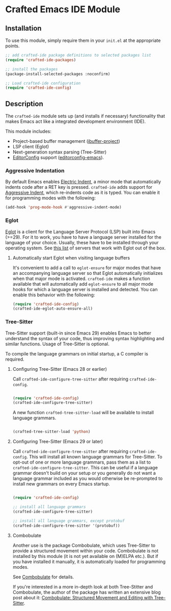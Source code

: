 * Crafted Emacs IDE Module

** Installation

To use this module, simply require them in your =init.el= at the appropriate
points.

#+begin_src emacs-lisp
;; add crafted-ide package definitions to selected packages list
(require 'crafted-ide-packages)

;; install the packages
(package-install-selected-packages :noconfirm)

;; Load crafted-ide configuration
(require 'crafted-ide-config)
#+end_src

** Description

The ~crafted-ide~ module sets up (and installs if necessary) functionality that
makes Emacs act like a integrated development environment (IDE).

This module includes:

- Project-based buffer management ([[https://github.com/muffinmad/emacs-ibuffer-project][ibuffer-project]])
- LSP client (Eglot)
- Next-generation syntax parsing (Tree-Sitter)
- [[https://editorconfig.org][EditorConfig]] support ([[https://github.com/editorconfig/editorconfig-emacs][editorconfig-emacs]]).

*** Aggressive Indentation

By default Emacs enables [[https://www.gnu.org/software/emacs/manual/html_node/emacs/Indent-Convenience.html][Electric Indent]], a minor mode that
automatically indents code after a RET key is pressed. ~crafted-ide~
adds support for [[https://github.com/Malabarba/aggressive-indent-mode][Aggressive Indent]], which re-indents code as it is
typed. You can enable it for programming modes with the following:

#+begin_src emacs-lisp
  (add-hook 'prog-mode-hook #'aggressive-indent-mode)
#+end_src

*** Eglot

[[https://github.com/joaotavora/eglot][Eglot]] is a client for the Language Server Protocol (LSP) built into
Emacs (>=29). For it to work, you have to have a language server
installed for the language of your choice. Usually, these have to be
installed through your operating system. See [[https://github.com/joaotavora/eglot#connecting-to-a-server][this list]] of servers that
work with Eglot out of the box.

**** Automatically start Eglot when visiting language buffers

It's convenient to add a call to ~eglot-ensure~ for major modes that
have an accompanying language server so that Eglot automatically
initializes when that major mode is activated. ~crafted-ide~ makes a
function available that will automatically add ~eglot-ensure~ to all
major mode hooks for which a language server is installed and
detected. You can enable this behavior with the following:

#+begin_src emacs-lisp
  (require 'crafted-ide-config)
  (crafted-ide-eglot-auto-ensure-all)
#+end_src

*** Tree-Sitter

Tree-Sitter support (built-in since Emacs 29) enables Emacs to better
understand the syntax of your code, thus improving syntax highlighting and
similar functions. Usage of Tree-Sitter is optional.

To compile the language grammars on initial startup,
a C compiler is required.

**** Configuring Tree-Sitter (Emacs 28 or earlier)

Call ~crafted-ide-configure-tree-sitter~ after requiring ~crafted-ide-config~.

#+begin_src emacs-lisp

(require 'crafted-ide-config)
(crafted-ide-configure-tree-sitter)

#+end_src

A new function ~crafted-tree-sitter-load~ will be available to
install language grammars.

#+begin_src emacs-lisp

(crafted-tree-sitter-load 'python)

#+end_src

**** Configuring Tree-Sitter (Emacs 29 or later)

Call ~crafted-ide-configure-tree-sitter~ after requiring ~crafted-ide-config~.
This will install all known language grammars for Tree-Sitter.
To opt-out of one or more language grammars, pass them as a list
to ~crafted-ide-configure-tree-sitter~.
This can be useful if a language grammar doesn't build on your setup
or you generally do not want a language grammar included as you would
otherwise be re-prompted to install new grammars on every Emacs startup.

#+begin_src emacs-lisp

(require 'crafted-ide-config)

;; install all language grammars
(crafted-ide-configure-tree-sitter)

;; install all language grammars, except protobuf
(crafted-ide-configure-tree-sitter '(protobuf))

#+end_src

**** Combobulate

Another use is the package Combobulate, which uses Tree-Sitter to provide
a structured movement within your code. Combobulate is not installed
by this module (it is not yet available on (M)ELPA etc.). But if you have
installed it manually, it is automatically loaded for programming modes. 
 
See [[https://github.com/mickeynp/combobulate][Combobulate]] for details.

If you're interested in a more in-depth look at both Tree-Stitter and
Combobulate, the author of the package has written an extensive blog post
about it: [[https://www.masteringemacs.org/article/combobulate-structured-movement-editing-treesitter][Combobulate: Structured Movement and Editing with Tree-Sitter]].
